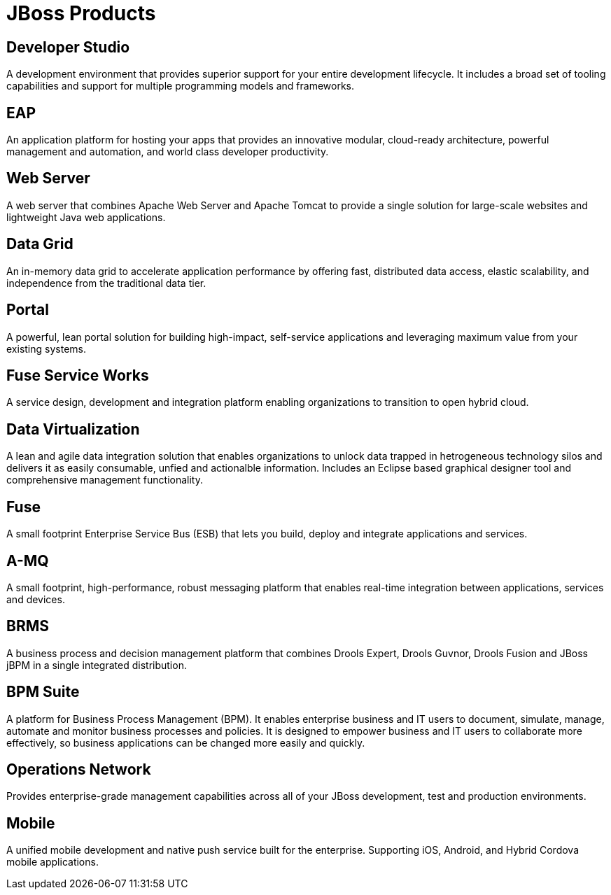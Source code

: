 = JBoss Products 
:awestruct-layout: product-index
:linkattrs:
:awestruct-status: green
:awestruct-issues: [DEVELOPER-44]

== Developer Studio

A development environment that provides superior support for your entire development lifecycle. It includes a broad set of tooling capabilities and support for multiple programming models and frameworks.

////
== Frameworks

TODO
////

== EAP

An application platform for hosting your apps that provides an innovative modular, cloud-ready architecture, powerful management and automation, and world class developer productivity. 

== Web Server

A web server that combines Apache Web Server and Apache Tomcat to provide a single solution for large-scale websites and lightweight Java web applications.

== Data Grid

An in-memory data grid to accelerate application performance by offering fast, distributed data access, elastic scalability, and independence from the traditional data tier.

== Portal

A powerful, lean portal solution for building high-impact, self-service applications and leveraging maximum value from your existing systems.

== Fuse Service Works

A service design, development and integration platform enabling organizations to transition to open hybrid cloud. 

== Data Virtualization

A lean and agile data integration solution that enables organizations to unlock data trapped in hetrogeneous technology silos and delivers it as easily consumable, unfied and actionalble information. Includes an Eclipse based graphical designer tool and comprehensive management functionality.

== Fuse

A small footprint Enterprise Service Bus (ESB) that lets you build, deploy and integrate applications and services.

== A-MQ

A small footprint, high-performance, robust messaging platform that enables real-time integration between applications, services and devices. 

== BRMS

A business process and decision management platform that combines Drools Expert, Drools Guvnor, Drools Fusion and JBoss jBPM in a single integrated distribution.

== BPM Suite

A platform for Business Process Management (BPM). It enables enterprise business and IT users to document, simulate, manage, automate and monitor business processes and policies. It is designed to empower business and IT users to collaborate more effectively, so business applications can be changed more easily and quickly.

== Operations Network

Provides enterprise-grade management capabilities across all of your JBoss development, test and production environments.

== Mobile

A unified mobile development and native push service built for the enterprise. Supporting iOS, Android, and Hybrid Cordova mobile applications.

